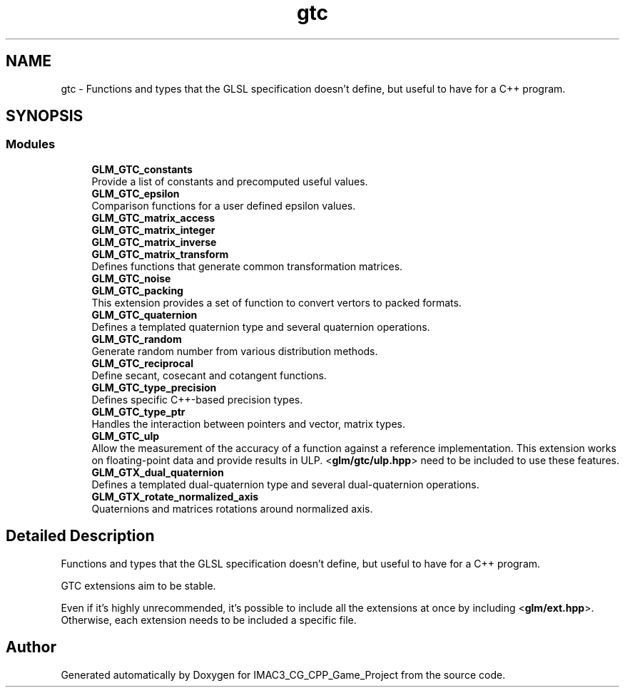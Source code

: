 .TH "gtc" 3 "Fri Dec 14 2018" "IMAC3_CG_CPP_Game_Project" \" -*- nroff -*-
.ad l
.nh
.SH NAME
gtc \- Functions and types that the GLSL specification doesn't define, but useful to have for a C++ program\&.  

.SH SYNOPSIS
.br
.PP
.SS "Modules"

.in +1c
.ti -1c
.RI "\fBGLM_GTC_constants\fP"
.br
.RI "Provide a list of constants and precomputed useful values\&. "
.ti -1c
.RI "\fBGLM_GTC_epsilon\fP"
.br
.RI "Comparison functions for a user defined epsilon values\&. "
.ti -1c
.RI "\fBGLM_GTC_matrix_access\fP"
.br
.ti -1c
.RI "\fBGLM_GTC_matrix_integer\fP"
.br
.ti -1c
.RI "\fBGLM_GTC_matrix_inverse\fP"
.br
.ti -1c
.RI "\fBGLM_GTC_matrix_transform\fP"
.br
.RI "Defines functions that generate common transformation matrices\&. "
.ti -1c
.RI "\fBGLM_GTC_noise\fP"
.br
.ti -1c
.RI "\fBGLM_GTC_packing\fP"
.br
.RI "This extension provides a set of function to convert vertors to packed formats\&. "
.ti -1c
.RI "\fBGLM_GTC_quaternion\fP"
.br
.RI "Defines a templated quaternion type and several quaternion operations\&. "
.ti -1c
.RI "\fBGLM_GTC_random\fP"
.br
.RI "Generate random number from various distribution methods\&. "
.ti -1c
.RI "\fBGLM_GTC_reciprocal\fP"
.br
.RI "Define secant, cosecant and cotangent functions\&. "
.ti -1c
.RI "\fBGLM_GTC_type_precision\fP"
.br
.RI "Defines specific C++-based precision types\&. "
.ti -1c
.RI "\fBGLM_GTC_type_ptr\fP"
.br
.RI "Handles the interaction between pointers and vector, matrix types\&. "
.ti -1c
.RI "\fBGLM_GTC_ulp\fP"
.br
.RI "Allow the measurement of the accuracy of a function against a reference implementation\&. This extension works on floating-point data and provide results in ULP\&. <\fBglm/gtc/ulp\&.hpp\fP> need to be included to use these features\&. "
.ti -1c
.RI "\fBGLM_GTX_dual_quaternion\fP"
.br
.RI "Defines a templated dual-quaternion type and several dual-quaternion operations\&. "
.ti -1c
.RI "\fBGLM_GTX_rotate_normalized_axis\fP"
.br
.RI "Quaternions and matrices rotations around normalized axis\&. "
.in -1c
.SH "Detailed Description"
.PP 
Functions and types that the GLSL specification doesn't define, but useful to have for a C++ program\&. 

GTC extensions aim to be stable\&.
.PP
Even if it's highly unrecommended, it's possible to include all the extensions at once by including <\fBglm/ext\&.hpp\fP>\&. Otherwise, each extension needs to be included a specific file\&. 
.SH "Author"
.PP 
Generated automatically by Doxygen for IMAC3_CG_CPP_Game_Project from the source code\&.
